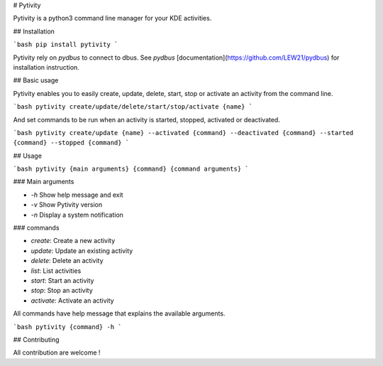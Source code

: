 # Pytivity

Pytivity is a python3 command line manager for your KDE activities.

## Installation

```bash
pip install pytivity
```

Pytivity rely on `pydbus` to connect to dbus. See `pydbus` [documentation](https://github.com/LEW21/pydbus) for installation instruction.

## Basic usage

Pytivity enables you to easily create, update, delete, start, stop or activate an activity from the command line.

```bash
pytivity create/update/delete/start/stop/activate {name}
```

And set commands to be run when an activity is started, stopped, activated or deactivated.

```bash
pytivity create/update {name} --activated {command} --deactivated {command} --started {command} --stopped {command}
```

## Usage

```bash
pytivity {main arguments} {command} {command arguments}
```

### Main arguments

- `-h` Show help message and exit
- `-v` Show Pytivity version
- `-n` Display a system notification

### commands

- `create`: Create a new activity
- `update`: Update an existing activity
- `delete`: Delete an activity
- `list`: List activities
- `start`: Start an activity
- `stop`: Stop an activity
- `activate`: Activate an activity

All commands have help message that explains the available arguments.

```bash
pytivity {command} -h
```

## Contributing

All contribution are welcome !

